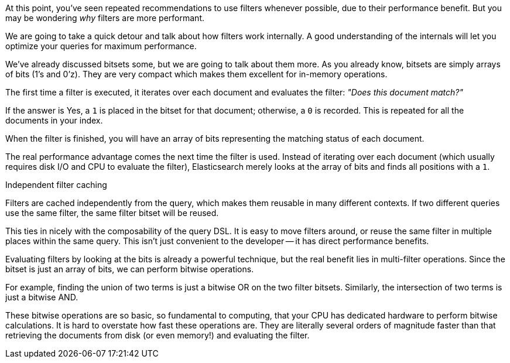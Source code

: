 At this point, you've seen repeated recommendations to use filters whenever 
possible, due to their performance benefit. But you may be wondering _why_ 
filters are more performant.

We are going to take a quick detour and talk about how filters work internally.
A good understanding of the internals will let you optimize your queries for
maximum performance.

We've already discussed bitsets some, but we are going to talk about them more.
As you already know, bitsets are simply arrays of bits (1's and 0'z).  They are 
very compact which makes them excellent for in-memory operations.

The first time a filter is executed, it iterates over each document and 
evaluates the filter: _"Does this document match?"_

If the answer is Yes, a `1` is placed in the bitset for that document; otherwise,
a `0` is recorded.  This is repeated for all the documents in your index.

When the filter is finished, you will have an array of bits representing the
matching status of each document.

The real performance advantage comes the next time the filter is used.  Instead
of iterating over each document (which usually requires disk I/O and CPU to
evaluate the filter), Elasticsearch merely looks at the array of bits
and finds all positions with a `1`.

.Independent filter caching
****
Filters are cached independently from the query, which makes them reusable
in many different contexts.  If two different queries use the same filter,
the same filter bitset will be reused.

This ties in nicely with the composability of the query DSL.  It is easy to
move filters around, or reuse the same filter in multiple places within the
same query.  This isn't just convenient to the developer -- it has direct
performance benefits.
****

Evaluating filters by looking at the bits is already a powerful technique, but
the real benefit lies in multi-filter operations.  Since the bitset is just an
array of bits, we can perform bitwise operations.  

For example, finding the union of two terms is just a bitwise OR on the two 
filter bitsets. Similarly, the intersection of two terms is just a bitwise AND.

These bitwise operations are so basic, so fundamental to computing, that your 
CPU has dedicated hardware to perform bitwise calculations.  It is hard to 
overstate how fast these operations are. They are literally several orders of 
magnitude faster than that retrieving the documents from disk
(or even memory!) and evaluating the filter.


